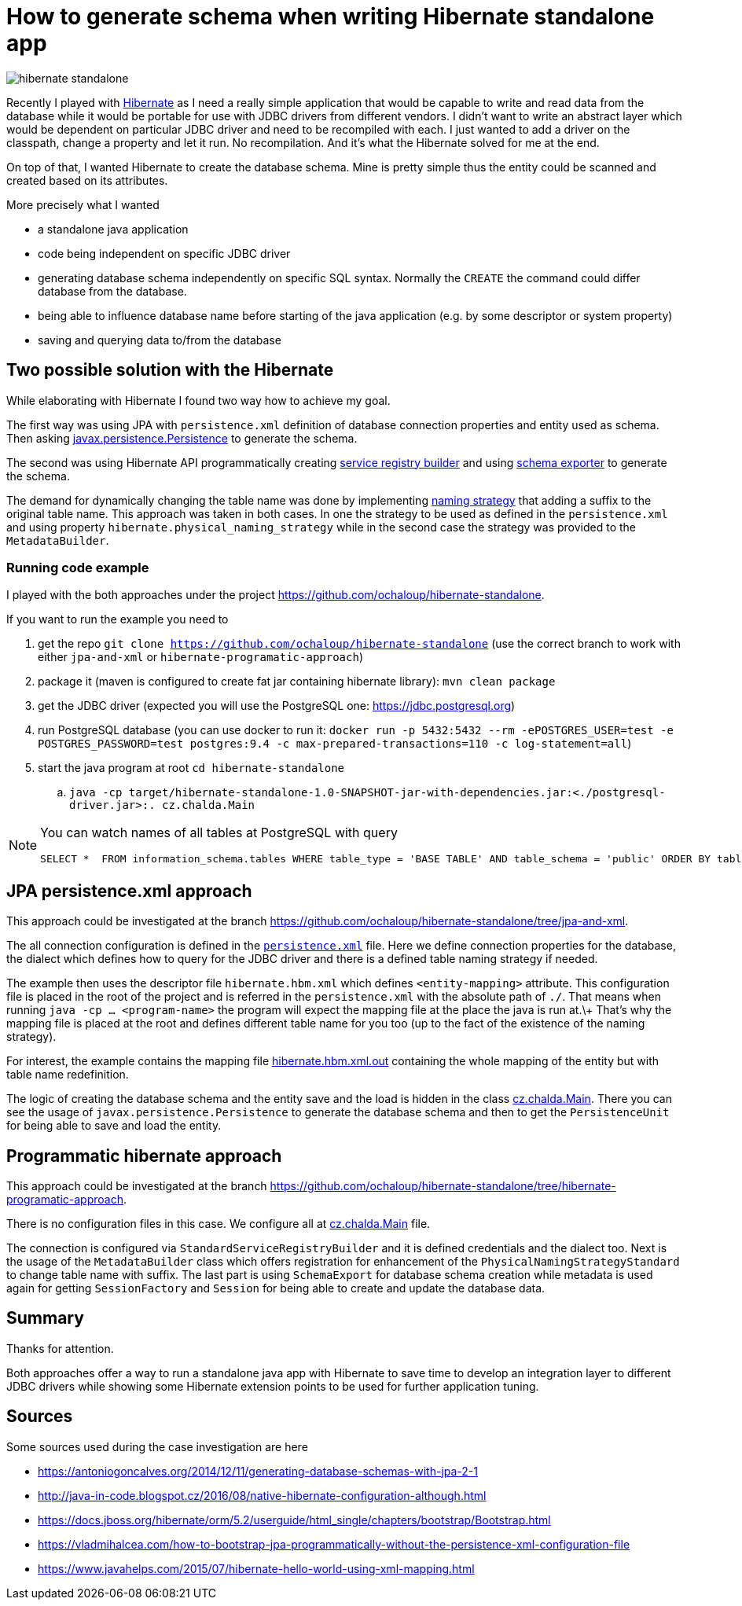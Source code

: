 = How to generate schema when writing Hibernate standalone app
:hp-tags: jpa, database, hibernate
:toc: macro
:release: 1.0
:published_at: 2018-05-10
:icons: font

image::articles/hibernate-standalone.png[]

Recently I played with http://hibernate.org[Hibernate] as I need a really simple application that would be capable
to write and read data from the database while it would be portable for use with JDBC drivers
from different vendors. I didn't want to write an abstract
layer which would be dependent on particular JDBC driver and need to be recompiled with each.
I just wanted to add a driver on the classpath, change a property and let it run.
No recompilation.
And it's what the Hibernate solved for me at the end.

On top of that, I wanted Hibernate to create the database schema. Mine is pretty simple
thus the entity could be scanned and created based on its attributes.

More precisely what I wanted

* a standalone java application
* code being independent on specific JDBC driver
* generating database schema independently on specific SQL syntax. Normally the `CREATE`
  the command could differ database from the database.
* being able to influence database name before starting of the java application
  (e.g. by some descriptor or system property)
* saving and querying data to/from the database

== Two possible solution with the Hibernate

While elaborating with Hibernate I found two way how to achieve my goal.

The first way was using JPA with `persistence.xml` definition of database connection properties
and entity used as schema. Then asking https://docs.oracle.com/javaee/7/api/javax/persistence/package-summary.html[javax.persistence.Persistence]
to generate the schema.

The second was using Hibernate API programmatically creating
https://github.com/hibernate/hibernate-orm/blob/master/hibernate-core/src/main/java/org/hibernate/boot/registry/StandardServiceRegistryBuilder.java[service registry builder]
and using https://github.com/hibernate/hibernate-orm/blob/master/hibernate-core/src/main/java/org/hibernate/tool/hbm2ddl/SchemaExport.java[schema exporter]
to generate the schema.

The demand for dynamically changing the table name was done by implementing
https://docs.jboss.org/hibernate/orm/5.2/javadocs/org/hibernate/boot/model/naming/PhysicalNamingStrategy.html[naming strategy]
that adding a suffix to the original table name. This approach was taken in both
cases. In one the strategy to be used as defined in the `persistence.xml` and using property
`hibernate.physical_naming_strategy` while in the second case the strategy was provided
to the `MetadataBuilder`.

=== Running code example

I played with the both approaches
under the project https://github.com/ochaloup/hibernate-standalone.

If you want to run the example you need to

. get the repo `git clone https://github.com/ochaloup/hibernate-standalone`
  (use the correct branch to work with either `jpa-and-xml` or `hibernate-programatic-approach`)
. package it (maven is configured to create fat jar containing hibernate library): `mvn clean package`
. get the JDBC driver (expected you will use the PostgreSQL one: https://jdbc.postgresql.org)
. run PostgreSQL database (you can use docker to run it:
  `docker run -p 5432:5432 --rm  -ePOSTGRES_USER=test -e POSTGRES_PASSWORD=test postgres:9.4 -c max-prepared-transactions=110 -c log-statement=all`)
. start the java program at root `cd hibernate-standalone`
.. `java -cp target/hibernate-standalone-1.0-SNAPSHOT-jar-with-dependencies.jar:<./postgresql-driver.jar>:. cz.chalda.Main`

[NOTE]
====
You can watch names of all tables at PostgreSQL with query

```
SELECT *  FROM information_schema.tables WHERE table_type = 'BASE TABLE' AND table_schema = 'public' ORDER BY table_type, table_name;
```
====

== JPA persistence.xml approach

This approach could be investigated at the branch
https://github.com/ochaloup/hibernate-standalone/tree/jpa-and-xml.

The all connection configuration is defined in the
https://github.com/ochaloup/hibernate-standalone/blob/jpa-and-xml/src/main/resources/META-INF/persistence.xml[`persistence.xml`] file.
Here we define connection properties for the database, the dialect which defines how to query for the JDBC driver
and there is a defined table naming strategy if needed.

The example then uses the descriptor file `hibernate.hbm.xml` which defines `<entity-mapping>` attribute.
This configuration file is placed in the root of the project and is referred in the `persistence.xml`
with the absolute path of `./`. That means when running `java -cp ... <program-name>` the program
will expect the mapping file at the place the java is run at.\+
That's why the mapping file is placed at the root and defines different table name for you too
(up to the fact of the existence of the naming strategy).

For interest, the example contains the mapping file
https://github.com/ochaloup/hibernate-standalone/blob/jpa-and-xml/src/main/resources/META-INF/hibernate.hbm.xml.out[hibernate.hbm.xml.out]
containing the whole mapping of the entity but with table name redefinition.

The logic of creating the database schema and the entity save and the load is hidden in the class
https://github.com/ochaloup/hibernate-standalone/blob/jpa-and-xml/src/main/java/cz/chalda/Main.java[cz.chalda.Main].
There you can see the usage of `javax.persistence.Persistence` to generate the database schema
and then to get the `PersistenceUnit` for being able to save and load the entity.


== Programmatic hibernate approach

This approach could be investigated at the branch
https://github.com/ochaloup/hibernate-standalone/tree/hibernate-programatic-approach.

There is no configuration files in this case. We configure all at
https://github.com/ochaloup/hibernate-standalone/blob/hibernate-programatic-approach/src/main/java/cz/chalda/Main.java[cz.chalda.Main] file.

The connection is configured via `StandardServiceRegistryBuilder` and it is defined
credentials and the dialect too.
Next is the usage of the `MetadataBuilder` class which offers registration for enhancement of the
`PhysicalNamingStrategyStandard` to change table name with suffix.
The last part is using `SchemaExport` for database schema creation
while metadata is used again for getting `SessionFactory` and `Session`
for being able to create and update the database data.

== Summary

Thanks for attention.

Both approaches offer a way to run a standalone java app with Hibernate
to save time to develop an integration layer to different JDBC drivers
while showing some Hibernate extension points to be used for further application tuning.

== Sources

Some sources used during the case investigation are here

* https://antoniogoncalves.org/2014/12/11/generating-database-schemas-with-jpa-2-1
* http://java-in-code.blogspot.cz/2016/08/native-hibernate-configuration-although.html
* https://docs.jboss.org/hibernate/orm/5.2/userguide/html_single/chapters/bootstrap/Bootstrap.html
* https://vladmihalcea.com/how-to-bootstrap-jpa-programmatically-without-the-persistence-xml-configuration-file
* https://www.javahelps.com/2015/07/hibernate-hello-world-using-xml-mapping.html
